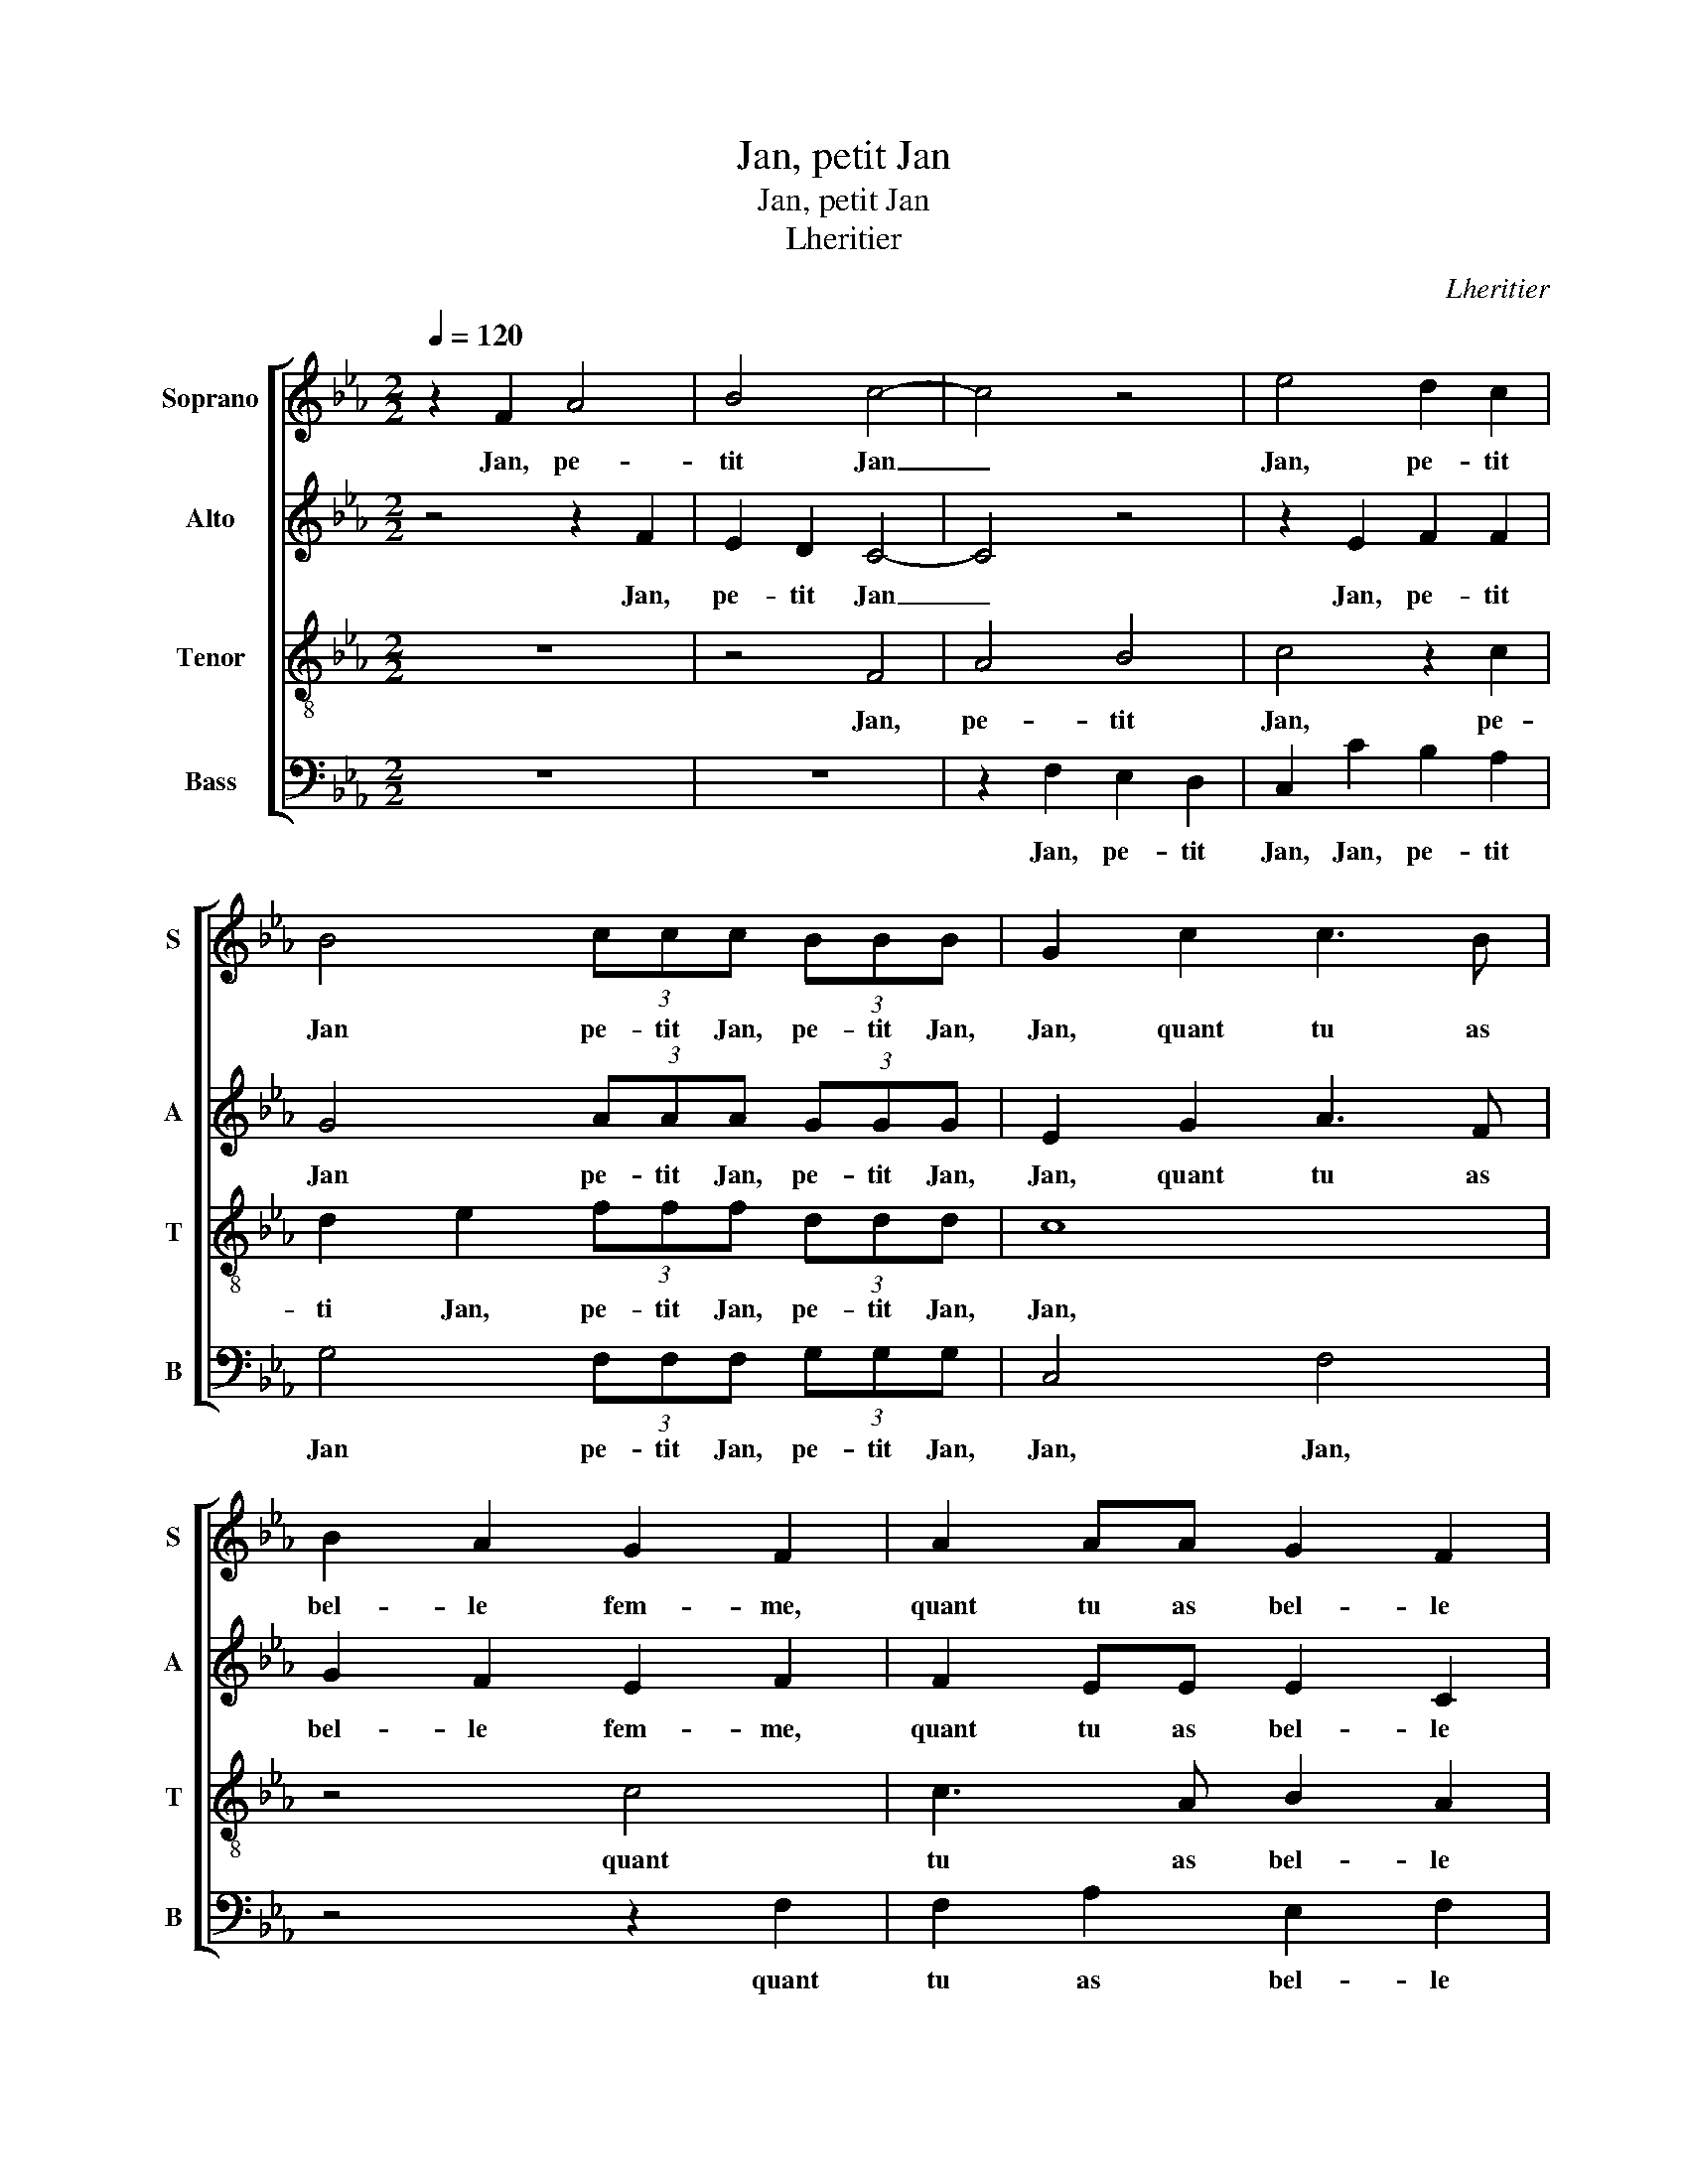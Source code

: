 X:1
T:Jan, petit Jan
T:Jan, petit Jan
T:Lheritier
C:Lheritier
%%score [ 1 2 3 4 ]
L:1/8
Q:1/4=120
M:2/2
K:Eb
V:1 treble nm="Soprano" snm="S"
V:2 treble nm="Alto" snm="A"
V:3 treble-8 nm="Tenor" snm="T"
V:4 bass nm="Bass" snm="B"
V:1
 z2 F2 A4 | B4 c4- | c4 z4 | e4 d2 c2 | B4 (3ccc (3BBB | G2 c2 c3 B | B2 A2 G2 F2 | A2 AA G2 F2 | %8
w: Jan, pe-|tit Jan|_|Jan, pe- tit|Jan pe- tit Jan, pe- tit Jan,|Jan, quant tu as|bel- le fem- me,|quant tu as bel- le|
 (F2 =E2) F4 | z4 c2 cc | B3 c d2 (e2 | e)d c4 B2 | c2 A2 G3 A | B2 (c4 B2) | (c8 | c8) | z8 | %17
w: fem- * me|Gar- de la|bien mais ne sois|_ _ point ja-|loux, mais ne sois|point ja- *|leux|_||
 z2 B2 c3 B | A2 G2 F2 E2 | (A2 B4) A2- | A2 G2 A2 c2 | BGAB G2 c2 | BGAB G2 G2 | A3 A G2 F2 | %24
w: Car ton bon|bruyt tour- ne- roit|en _ dif-|* fa- me Pe-|tit Jan, pe- tit Jan, pe-|tit Jan, pe- tit Jan, quant|tu as bel- le|
 (F2 =E2) F4- | F4 z2 c2 | e3 e d2 B2 | c2 e2 d2 c2- | c2 B2 c4- | c4 z4 | z4 z2 B2 | c3 c A2 c2 | %32
w: fem _ me|_ Sy|tu ne l'es, tu|se- ras trop _|_ heu- reux|_|Lais-|se pas- ser le|
 (c3 B/)A/ G2 (B2 | B)A A4 G2 | A2 c2 BGAB | G2 G2 A3 A | G2 F2 (F2 =E2) | F2 c2 c2 B2 | c4 z4 | %39
w: tems _ _ _ aux|_ _ a- mou-|reux Pe- tit Jan, pe- tit|Jan, quant tu as|bel- le fem- *|me sans par- ler|d'eulx|
 z2 c2 B2 c2 | F2 A2 G4 | F8 | z4 c4 | B2 G2 A2 F2 | (G2 A3 G F2- | F2 =E2) F2 c2 | c2 B2 c4 | %47
w: ne leur don-|ner nul blas-|me,|ne|leur don- ner nul|blas- * * *|* * me Lors|ilz di- ront|
 z4 B4 | A3 G F2 E2 | F2 c2 d3 c | c2 B2 c2 G2 | AGAF G2 G2 | AGAF G2 G2 | A3 A G2 F2 | %54
w: Fy|pour ces en- vi-|eux, Fy pour ces|en- vi- eux Car|pe- tit, pe- tit Jan, car|pe- tit, pe- tit Jan mons-|tre bien qu'il nous|
 (F2 =E2) F2 G2 | AGAF G2 G2 | A3 A G2 F2 | (F2 =E2) F4 |] %58
w: ay- * me, car|pe- tit, pe- tit Jan mon-|stre bien qu'il nous|ay- * me.|
V:2
 z4 z2 F2 | E2 D2 C4- | C4 z4 | z2 E2 F2 F2 | G4 (3AAA (3GGG | E2 G2 A3 F | G2 F2 E2 F2 | %7
w: Jan,|pe- tit Jan|_|Jan, pe- tit|Jan pe- tit Jan, pe- tit Jan,|Jan, quant tu as|bel- le fem- me,|
 F2 EE E2 C2 | C4 C4 | F2 FF E2 F2 | G2 E2 F2 (G2 | G)F E2 D4 | (C3 D) EF G2- | G2 F2 G4 | (E8 | %15
w: quant tu as bel- le|fem- me|Gar- de la bien mais|ne sois point ja-||loux _ _ _ _|_ _ ja-|leux|
 E4) z4 | z8 | z4 E4 | E2 E2 C3 C | C2 E3 C D2 | E4 E2 F2 | GGFD E2 F2 | GGFD E2 E2 | F3 C E2 C2 | %24
w: _||Car|ton bon bruyt tour-|ne roit en dif-|fa- me Pe-|tit Jan, pe- tit Jan, pe-|tit Jan, pe- tit Jan, quant|tu as bel- le|
 C4 C4 | z2 F2 A3 A | G2 E2 F2 G2 | C2 A2 A2 G2 | A2 G2 E4 | z8 | z8 | E4 F2 E2 | F3 E E2 E2 | %33
w: fem- me|Sy tu ne|l'es, sy tu ne|l'es, tu se- ras|trop heu- reux|||Lais- se pas-|ser le tems aux|
 C2 D2 (E4 | E2) F2 GGFD | E2 E2 F3 C | E2 C2 C4 | C2 F2 E2 D2 | C4 z2 F2 | E3 F G2 (A2 | %40
w: a- mou- reux|_ Pe- tit Jan, pe- tit|Jan, quant tu as|bel- le fem-|me sans par- ler|d'eulx ne|leur don- ner nul|
 A)G F4 =E2 | F4 z4 | z4 z2 C2 | D2 E2 C2 D2- | D2 (C4 B,2) | C6 A2 | G2 F2 G2 G2 | G2 F2 G2 D2 | %48
w: _ _ _ blas-|me,|ne|leur don- ner nul|_ blas- *|me Lors|ilz di- ront, lors|ilz di- ront Fy|
 E3 D C2 B,2 | C2 A2 B3 G | A2 G2 E2 E2 | FEFD E2 E2 | FECD E2 E2 | F3 C E2 C2 | C4 C2 E2 | %55
w: pour ces en- vi-|'ux, Fy pour ces|en- vi- eux Car|pe- tit, pe- tit Jan, car|pe- tit, pe- tit Jan mons-|tre bien qu'il nous|ay- me, car|
 FECD E2 E2 | F3 C E2 C2 | C4 C4 |] %58
w: pe- tit, pe- tit Jan mons-|tre bien qu'il nous|ay- me.|
V:3
 z8 | z4 F4 | A4 B4 | c4 z2 c2 | d2 e2 (3fff (3ddd | c8 | z4 c4 | c3 A B2 A2 | G4 F2 A2 | A4 A4 | %10
w: |Jan,|pe- tit|Jan, pe-|ti Jan, pe- tit Jan, pe- tit Jan,|Jan,|quant|tu as bel- le|fem- me, Gar-|de la|
 G4 z4 | z4 B2 BB | A2 F2 c2 e2 | e2 dc d2 d2 | c2 c2 c3 B | A2 G2 (F2 E2) | (A2 B3) A A2- | %17
w: bien|Gar- de la|bien mais ne sois|point ja- * leux Car|ton bon bruyt tour-|ne- roit en _|_ _ _ dif-|
 A2 G2 A2 c2 | c3 B A2 G2 | F2 G2 A2 A2 | B4 A2 c2 | dccB c2 c2 | dccB c2 c2 | c3 A B2 A2 | %24
w: * fa me Car|ton bon bruyt tour-|ne- roit en dif-|fa- me Pe-|tit Jan, pe- tit Jan, pe-|tit Jan, pe- tit Jan, quant|tu as be- le|
 G4 F2 c2 | _d2 d2 c4 | z4 z2 e2- | e2 e2 f2 e2 | d4 c2 G2 | A3 A G2 c2 | B2 A2 A2 G2 | %31
w: fem- me Sy|tu ne l'es|tu|_ se- ras trop|heu- reux Lais-|se pas- ser le|tems aux a- mou-|
 A2 c2 c3 c | A2 c2 B2 G2 | A4 B4 | A2 c2 dccB | c2 c2 c3 A | B2 A2 G4 | F4 z4 | z2 c2 c2 B2 | %39
w: reux, lais- se pas-|ser le tems aux|a- mou-|reux Pe- tit Jan, pe- tit|Jan, quant tu as|bel- le fem-|me|Sans par- ler|
 c4 z4 | z4 z2 c2 | A2 F2 c2 A2 | B2 c2 F2 A2 | G4 F2 B2- | B2 A2 (F4 | G4) F2 f2 | e2 d2 c2 e2 | %47
w: d'eulx|ne|leur don- ner nul|blas- * me, nul|blas- me, nul|_ _ blas-|* me Lors|ilz di- ront, lors|
 d2 c2 d2 B2 | c3 B A2 G2 | F2 f2 f3 e | f2 d2 c4 | z4 z2 c2 | ccAA B2 c2 | c3 A B2 A2 | G4 F2 c2 | %55
w: ilz di- ront Fy|pour ces en- vi-|eux, Fy pour ces|en- vi- eux|Car|pe- tit, pe- tit Jan mons-|tre bien qu'il nous|ay- me, car|
 ccAA B2 c2 | c3 A B2 A2 | G4 F4 |] %58
w: pe- tit, pe- tit Jan mons-|tre bien qu'il nous|ay- me.|
V:4
 z8 | z8 | z2 F,2 E,2 D,2 | C,2 C2 B,2 A,2 | G,4 (3F,F,F, (3G,G,G, | C,4 F,4 | z4 z2 F,2 | %7
w: ||Jan, pe- tit|Jan, Jan, pe- tit|Jan pe- tit Jan, pe- tit Jan,|Jan, Jan,|quant|
 F,2 A,2 E,2 F,2 | C,4 F,4- | F,4 z4 | z8 | z8 | F,2 F,F, E,2 C,2 | G,2 A,2 G,2 G,2 | C,4 z2 C2 | %15
w: tu as bel- le|fem- me|_|||Gar- de la bien mais|ne sois point ja-|leux Car|
 C3 B, A,2 G,2 | F,2 E,2 D,2 C,2 | B,,4 A,,2 A,2 | A,2 E,2 F,2 C,2 | F,2 E,2 F,2 F,2 | %20
w: ton bon bruyt tour-|ne- roit en dif-|fa- me, Car|ton bon bruyt tour-|ne- roit en dif-|
 E,4 A,,2 A,2 | G,E,F,G, C,2 A,2 | G,E,F,G, C,2 C,2 | F,3 F, E,2 F,2 | C,4 F,2 F,2 | B,2 B,2 F,4 | %26
w: fa- me Pe-|tit Jan, pe- tit Jan, pe-|tit Jan, pe- tit Jan, quant|tu as bel- le|fem- me Sy|tu ne l'es|
 z8 | z2 C,2 D,2 E,2 | F,2 G,2 C,4 | F,2 F,F, E,3 C, | D,2 C,2 B,,2 B,,2 | A,,2 A,2 A,3 A, | %32
w: |tu se- ras|trop heu- reux|Lais- se pas- ser le|tems aux a- mou-|reux, lais- se pas-|
 F,2 G,2 E,2 E,2 | F,2 F,2 E,4 | z2 A,2 G,E,F,G, | C,2 C,2 F,3 F, | E,2 F,2 C,4 | F,4 z4 | %38
w: ser le tems aux|a- mou- reux|Pe- tit Jan, pe- tit|Jan, quant tu as|bel- le fem-|me|
 F,4 E,2 D,2 | C,4 z4 | z8 | z2 C2 (A,2 F,2) | G,2 A,3 G, F,2- | F,2 E,2 F,2 D,2 | E,2 F,3 E, D,2 | %45
w: Sans par- ler|d'eulx||ne leur _|don- ner nul blas-|* me, ne leur|don- ner nul blas-|
 C,4 F,4 | z4 z2 C2 | B,2 A,2 G,4 | z8 | z2 F,2 B,3 C | F,2 G,2 C,4 | z4 C,4 | F,C,F,F, E,2 C,2 | %53
w: * me|Lors|ilz di- ront||Fy pour ces|en- vi- eux|Car|pe- tit, pe- tit Jan mons-|
 F,3 F, E,2 F,2 | C,4 F,2 C,2 | F,C,F,F, E,2 C,2 | F,3 F, E,2 F,2 | C,4 F,4 |] %58
w: tre bien qu'il nous|ay- me, car|pe- tit, pe- tit Jan mons-|tre bien qu'il nous|ay- me.|

